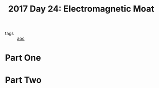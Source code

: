 :PROPERTIES:
:ID:       a0185e77-4195-4935-be88-59acc51b5a98
:END:
#+title: 2017 Day 24: Electromagnetic Moat
#+filetags: :python:
- tags :: [[id:3b4d4e31-7340-4c89-a44d-df55e5d0a3d3][aoc]]

* Part One


* Part Two

